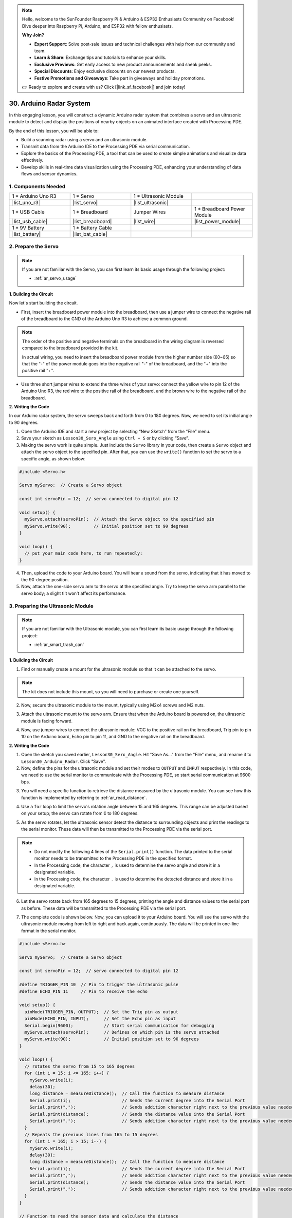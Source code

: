 .. note::

    Hello, welcome to the SunFounder Raspberry Pi & Arduino & ESP32 Enthusiasts Community on Facebook! Dive deeper into Raspberry Pi, Arduino, and ESP32 with fellow enthusiasts.

    **Why Join?**

    - **Expert Support**: Solve post-sale issues and technical challenges with help from our community and team.
    - **Learn & Share**: Exchange tips and tutorials to enhance your skills.
    - **Exclusive Previews**: Get early access to new product announcements and sneak peeks.
    - **Special Discounts**: Enjoy exclusive discounts on our newest products.
    - **Festive Promotions and Giveaways**: Take part in giveaways and holiday promotions.

    👉 Ready to explore and create with us? Click [|link_sf_facebook|] and join today!

30. Arduino Radar System
===========================

In this engaging lesson, you will construct a dynamic Arduino radar system that combines a servo and an ultrasonic module to detect and display the positions of nearby objects on an animated interface created with Processing PDE. 

.. raw:: html

    <video muted controls style = "max-width:90%">
        <source src="_static/video/30_servo_radar.mp4" type="video/mp4">
        Your browser does not support the video tag.
    </video>

By the end of this lesson, you will be able to:

* Build a scanning radar using a servo and an ultrasonic module.
* Transmit data from the Arduino IDE to the Processing PDE via serial communication.
* Explore the basics of the Processing PDE, a tool that can be used to create simple animations and visualize data effectively.
* Develop skills in real-time data visualization using the Processing PDE, enhancing your understanding of data flows and sensor dynamics.

1. Components Needed
-----------------------

.. list-table:: 
   :widths: 25 25 25 25
   :header-rows: 0

   * - 1 * Arduino Uno R3
     - 1 * Servo
     - 1 * Ultrasonic Module
     - 
   * - |list_uno_r3|
     - |list_servo| 
     - |list_ultrasonic|
     - 
   * - 1 * USB Cable
     - 1 * Breadboard
     - Jumper Wires
     - 1 * Breadboard Power Module
   * - |list_usb_cable|
     - |list_breadboard|
     - |list_wire|
     - |list_power_module|
   * - 1 * 9V Battery
     - 1 * Battery Cable
     - 
     -  
   * - |list_battery| 
     - |list_bat_cable| 
     -
     -

2. Prepare the Servo
-------------------------------

.. note::

  If you are not familiar with the Servo, you can first learn its basic usage through the following project:

  * :ref:`ar_servo_usage`

**1. Building the Circuit**

Now let's start building the circuit. 

* First, insert the breadboard power module into the breadboard, then use a jumper wire to connect the negative rail of the breadboard to the GND of the Arduino Uno R3 to achieve a common ground.

.. image:: img/14_dinosaur_power_module.png
    :width: 400
    :align: center

.. note::

    The order of the positive and negative terminals on the breadboard in the wiring diagram is reversed compared to the breadboard provided in the kit.

    In actual wiring, you need to insert the breadboard power module from the higher number side (60~65) so that the "-" of the power module goes into the negative rail "-" of the breadboard, and the "+" into the positive rail "+".

    .. raw:: html

        <video controls style = "max-width:100%">
            <source src="_static/video/about_power_module.mp4" type="video/mp4">
            Your browser does not support the video tag.
        </video>

* Use three short jumper wires to extend the three wires of your servo: connect the yellow wire to pin 12 of the Arduino Uno R3, the red wire to the positive rail of the breadboard, and the brown wire to the negative rail of the breadboard.

.. image:: img/30_radar_servo.png
    :width: 600
    :align: center

**2. Writing the Code**

In our Arduino radar system, the servo sweeps back and forth from 0 to 180 degrees. Now, we need to set its initial angle to 90 degrees.

1. Open the Arduino IDE and start a new project by selecting “New Sketch” from the “File” menu.
2. Save your sketch as ``Lesson30_Sero_Angle`` using ``Ctrl + S`` or by clicking “Save”.

3. Making the servo work is quite simple. Just include the ``Servo`` library in your code, then create a ``Servo`` object and attach the servo object to the specified pin. After that, you can use the ``write()`` function to set the servo to a specific angle, as shown below:

.. code-block:: Arduino

  #include <Servo.h>

  Servo myServo;  // Create a Servo object

  const int servoPin = 12;  // servo connected to digital pin 12

  void setup() {
    myServo.attach(servoPin);  // Attach the Servo object to the specified pin
    myServo.write(90);         // Initial position set to 90 degrees
  }

  void loop() {
    // put your main code here, to run repeatedly:
  }

4. Then, upload the code to your Arduino board. You will hear a sound from the servo, indicating that it has moved to the 90-degree position.

5. Now, attach the one-side servo arm to the servo at the specified angle. Try to keep the servo arm parallel to the servo body; a slight tilt won't affect its performance.

.. image:: img/30_radar_servo_arm.png
  :width: 600
  :align: center


3. Preparing the Ultrasonic Module
-----------------------------------------

.. note::

  If you are not familiar with the Ultrasonic module, you can first learn its basic usage through the following project:

  * :ref:`ar_smart_trash_can`

**1. Building the Circuit**

1. Find or manually create a mount for the ultrasonic module so that it can be attached to the servo.

.. note::
  The kit does not include this mount, so you will need to purchase or create one yourself.

.. image:: img/30_radar_ultrasonic_support.png
    :width: 600
    :align: center

2. Now, secure the ultrasonic module to the mount, typically using M2x4 screws and M2 nuts.

.. image:: img/30_radar_ultrasonic_secure.png
    :width: 300
    :align: center

3. Attach the ultrasonic mount to the servo arm. Ensure that when the Arduino board is powered on, the ultrasonic module is facing forward.

.. image:: img/30_radar_ultrasonic_servo.png
  :width: 600
  :align: center

4. Now, use jumper wires to connect the ultrasonic module: VCC to the positive rail on the breadboard, Trig pin to pin 10 on the Arduino board, Echo pin to pin 11, and GND to the negative rail on the breadboard.

.. image:: img/30_radar_ultrasonic_pins.png
  :width: 600
  :align: center

**2. Writing the Code**

1. Open the sketch you saved earlier, ``Lesson30_Sero_Angle``. Hit "Save As..." from the "File" menu, and rename it to ``Lesson30_Arduino_Radar``. Click "Save".

2. Now, define the pins for the ultrasonic module and set their modes to ``OUTPUT`` and ``INPUT`` respectively. In this code, we need to use the serial monitor to communicate with the Processing PDE, so start serial communication at 9600 bps.

.. code-block:: Arduino
  :emphasize-lines: 7,8,11-13

  #include <Servo.h>

  Servo myServo;  // Create a Servo object

  const int servoPin = 12;  // servo connected to digital pin 12

  #define TRIGGER_PIN 10  // Pin to trigger the ultrasonic pulse
  #define ECHO_PIN 11     // Pin to receive the echo

  void setup() {
    pinMode(TRIGGER_PIN, OUTPUT);  // Set the Trig pin as output
    pinMode(ECHO_PIN, INPUT);      // Set the Echo pin as input
    Serial.begin(9600);            // Start serial communication for debugging
    myServo.attach(servoPin);      // Defines on which pin is the servo attached
    myServo.write(90);             // Initial position set to 90 degrees
  }

3. You will need a specific function to retrieve the distance measured by the ultrasonic module. You can see how this function is implemented by referring to :ref:`ar_read_distance`.

.. code-block:: Arduino
  :emphasize-lines: 7-17
  
  void loop() {
    // put your main code here, to run repeatedly:

  }

  // Function to read the sensor data and calculate the distance
  long measureDistance() {
    digitalWrite(TRIGGER_PIN, LOW);  // Ensure Trig pin is low before a pulse
    delayMicroseconds(2);
    digitalWrite(TRIGGER_PIN, HIGH);  // Send a high pulse
    delayMicroseconds(10);            // Pulse duration of 10 microseconds
    digitalWrite(TRIGGER_PIN, LOW);   // End the high pulse

    long duration = pulseIn(ECHO_PIN, HIGH);  // Measure the duration of high level on Echo pin
    long distance = duration * 0.034 / 2;     // Calculate the distance (in cm)
    return distance;
  }

4. Use a ``for`` loop to limit the servo's rotation angle between 15 and 165 degrees. This range can be adjusted based on your setup; the servo can rotate from 0 to 180 degrees.

.. code-block:: Arduino
  :emphasize-lines: 3-6

  void loop() {
    // rotates the servo from 15 to 165 degrees
    for (int i = 15; i <= 165; i++) {
      myServo.write(i);
      delay(30);
    }
  }

5. As the servo rotates, let the ultrasonic sensor detect the distance to surrounding objects and print the readings to the serial monitor. These data will then be transmitted to the Processing PDE via the serial port.

.. note::

  * Do not modify the following 4 lines of the ``Serial.print()`` function. The data printed to the serial monitor needs to be transmitted to the Processing PDE in the specified format.
  * In the Processing code, the character ``,`` is used to determine the servo angle and store it in a designated variable.
  * In the Processing code, the character ``.`` is used to determine the detected distance and store it in a designated variable.

.. code-block:: Arduino
  :emphasize-lines: 6-10

  void loop() {
    // rotates the servo from 15 to 165 degrees
    for (int i = 15; i <= 165; i++) {
      myServo.write(i);
      delay(30);
      long distance = measureDistance();  // Call the function to measure distance
      Serial.print(i);                    // Sends the current degree into the Serial Port
      Serial.print(",");                  // Sends addition character right next to the previous value needed later in the Processing PDE for indexing
      Serial.print(distance);             // Sends the distance value into the Serial Port
      Serial.print(".");                  // Sends addition character right next to the previous value needed later in the Processing PDE for indexing
    }
  }

6. Let the servo rotate back from 165 degrees to 15 degrees, printing the angle and distance values to the serial port as before. These data will be transmitted to the Processing PDE via the serial port.

.. code-block:: Arduino
  :emphasize-lines: 13-21

  void loop() {
    // rotates the servo from 15 to 165 degrees
    for (int i = 15; i <= 165; i++) {
      myServo.write(i);
      delay(30);
      long distance = measureDistance();  // Call the function to measure distance
      Serial.print(i);                    // Sends the current degree into the Serial Port
      Serial.print(",");                  // Sends addition character right next to the previous value needed later in the Processing PDE for indexing
      Serial.print(distance);             // Sends the distance value into the Serial Port
      Serial.print(".");                  // Sends addition character right next to the previous value needed later in the Processing PDE for indexing
    }
    // rotates the servo from 165 to 15 degrees
    for (int i = 165; i > 15; i--) {
      myServo.write(i);
      delay(30);
      long distance = measureDistance();  // Call the function to measure distance
      Serial.print(i);                    // Sends the current degree into the Serial Port
      Serial.print(",");                  // Sends addition character right next to the previous value needed later in the Processing PDE for indexing
      Serial.print(distance);             // Sends the distance value into the Serial Port
      Serial.print(".");                  // Sends addition character right next to the previous value needed later in the Processing PDE for indexing
    }
  }

7. The complete code is shown below. Now, you can upload it to your Arduino board. You will see the servo with the ultrasonic module moving from left to right and back again, continuously. The data will be printed in one-line format in the serial monitor.

.. code-block:: Arduino

  #include <Servo.h>

  Servo myServo;  // Create a Servo object

  const int servoPin = 12;  // servo connected to digital pin 12

  #define TRIGGER_PIN 10  // Pin to trigger the ultrasonic pulse
  #define ECHO_PIN 11     // Pin to receive the echo

  void setup() {
    pinMode(TRIGGER_PIN, OUTPUT);  // Set the Trig pin as output
    pinMode(ECHO_PIN, INPUT);      // Set the Echo pin as input
    Serial.begin(9600);            // Start serial communication for debugging
    myServo.attach(servoPin);      // Defines on which pin is the servo attached
    myServo.write(90);             // Initial position set to 90 degrees
  }

  void loop() {
    // rotates the servo from 15 to 165 degrees
    for (int i = 15; i <= 165; i++) {
      myServo.write(i);
      delay(30);
      long distance = measureDistance();  // Call the function to measure distance
      Serial.print(i);                    // Sends the current degree into the Serial Port
      Serial.print(",");                  // Sends addition character right next to the previous value needed later in the Processing PDE for indexing
      Serial.print(distance);             // Sends the distance value into the Serial Port
      Serial.print(".");                  // Sends addition character right next to the previous value needed later in the Processing PDE for indexing
    }
    // Repeats the previous lines from 165 to 15 degrees
    for (int i = 165; i > 15; i--) {
      myServo.write(i);
      delay(30);
      long distance = measureDistance();  // Call the function to measure distance
      Serial.print(i);                    // Sends the current degree into the Serial Port
      Serial.print(",");                  // Sends addition character right next to the previous value needed later in the Processing PDE for indexing
      Serial.print(distance);             // Sends the distance value into the Serial Port
      Serial.print(".");                  // Sends addition character right next to the previous value needed later in the Processing PDE for indexing
    }
  }

  // Function to read the sensor data and calculate the distance
  long measureDistance() {
    digitalWrite(TRIGGER_PIN, LOW);  // Ensure Trig pin is low before a pulse
    delayMicroseconds(2);
    digitalWrite(TRIGGER_PIN, HIGH);  // Send a high pulse
    delayMicroseconds(10);            // Pulse duration of 10 microseconds
    digitalWrite(TRIGGER_PIN, LOW);   // End the high pulse

    long duration = pulseIn(ECHO_PIN, HIGH);  // Measure the duration of high level on Echo pin
    long distance = duration * 0.034 / 2;     // Calculate the distance (in cm)
    return distance;
  }

8. Finally, remember to save your code and tidy up your workspace.

**Question**

In the above code, the ultrasonic module takes a reading every degree. If you feel that the readings are too frequent and want to take a reading every 5 degrees, how should the code be modified?

4. Preparing the Processing PDE
-------------------------------------------

With the servo and ultrasonic module ready, we now need to use the Processing PDE to write and run code that will generate a radar interface to display the radar's rotation angle and detected targets.

**1. Download and Install the Processing PDE**

1. Visit the Processing official download page: |link_processing_download|.

2. Choose the download according to your operating system.

.. image:: img/30_radar_processing_page.png
  :width: 600
  :align: center

3. Installation on each machine is straightforward.

* On Windows, you'll have a ``.zip`` file. Double-click it, and drag the folder inside to a location on your hard disk. It could be Program Files or simply the desktop, but the important thing is for the processing folder to be pulled out of that ``.zip`` file. Then double-click ``processing.exe`` to start.

* The Mac OS X version is also a ``.zip`` file. Double-click it and drag the **Processing** icon to the **Applications** folder. If you're using someone else's machine and can't modify the **Applications** folder, just drag the application to the desktop. Then double-click the **Processing** icon to start.

* The Linux version is a ``.tar.gz`` file, which should be familiar to most Linux users. Download the file to your home directory, then open a terminal window, and type:

.. code-block:: Shell

  tar xvfz processing-xxxx.tgz

(Replace xxxx with the rest of the file's name, which is the version number.) This will create a folder named processing-2.0 or something similar. Then change to that directory:

.. code-block:: Shell

  cd processing-xxxx

and run it:

.. code-block:: Shell

  ./processing

4. With any luck, the main Processing window will now be visible. 


.. image:: img/30_radar_processing_ide.png
  :align: center

**2. Modify and Run the Code**

1. Download the code that needs to be run in the Processing PDE and then extract it.

* :download:`ArduinoRadarGUI </_static/zip/ArduinoRadarGUI.zip>`

2. Click **File** -> **Open**.

.. image:: img/30_radar_open_example.png
  :align: center

3. Navigate to the folder where you just extracted the code, select **ArduinoRadarGUI.pde**, and then click **Open**.

.. image:: img/30_radar_example_path.png
  :align: center

4. Next, you need to modify the serial port in the code to match the one you set in the Arduino IDE.

.. code-block:: Arduino
  :emphasize-lines: 6

  void setup() {
    //fullScreen(); // comment out this line if you do not want full-screen display.
    size (1680, 945); // ***CHANGE THIS TO YOUR SCREEN RESOLUTION***

    smooth();
    myPort = new Serial(this, "COM39", 9600); // starts the serial communication
    myPort.bufferUntil('.'); // reads the data from the serial port up to the character '.'. So actually it reads this: angle,distance.
    orcFont = loadFont("OCRAExtended-30.vlw");
  }

5. After changing the serial port, run the code. Before running the code, ensure that your Arduino Uno R3 is connected to the computer and the port is the one you set.

.. image:: img/30_radar_run.png
  :width: 800
  :align: center

6. You will see the servo scanning left and right with the ultrasonic module, displaying the angles of detected objects within 40 cm on the Processing interface.

.. image:: img/30_radar_scan.png
  :width: 800
  :align: center

7. If the display is not fully visible, you can adjust the resolution according to your screen, which should be in a 16:9 ratio. Additionally, you can uncomment ``fullScreen();``, which will make the Processing display fullscreen; press ``ESC`` to exit.

.. note::

  You can also adjust the entire interface to your liking. For detailed information on the functions in the code, please refer to: |link_processing_reference|.

.. code-block:: Arduino
  :emphasize-lines: 3,4

  void setup() {

    //fullScreen(); // comment out this line if you do not want full-screen display.
    size (1680, 945); // ***CHANGE THIS TO YOUR SCREEN RESOLUTION***

    smooth();
    myPort = new Serial(this, "COM39", 9600); // starts the serial communication
    myPort.bufferUntil('.'); // reads the data from the serial port up to the character '.'. So actually it reads this: angle,distance.
    orcFont = loadFont("OCRAExtended-30.vlw");
  }

8. Finally, remember to save your code and tidy up your workspace.

**Summary**

In this lesson, we built a Arduino radar system using a servo and an ultrasonic module, which sweeps back and forth from 0 to 180 degrees. We then displayed the detected objects and their corresponding angles on an animated interface created with Processing PDE, simulating a real-life radar system.

We learned how to transmit data from the Arduino IDE to the Processing PDE via serial communication, enabling data exchange between the two programming platforms. Additionally, we explored the basics of the Processing programming environment, a tool that can be used to create simple animations and visualize data effectively.

Processing, while based on Java, has a very straightforward and simple set of programming elements, making it accessible even for beginners. You are encouraged to continue exploring Processing to fully leverage its capabilities for creative and visual projects. For more insights and tutorials, you can visit this Getting Started with Processing tutorial.